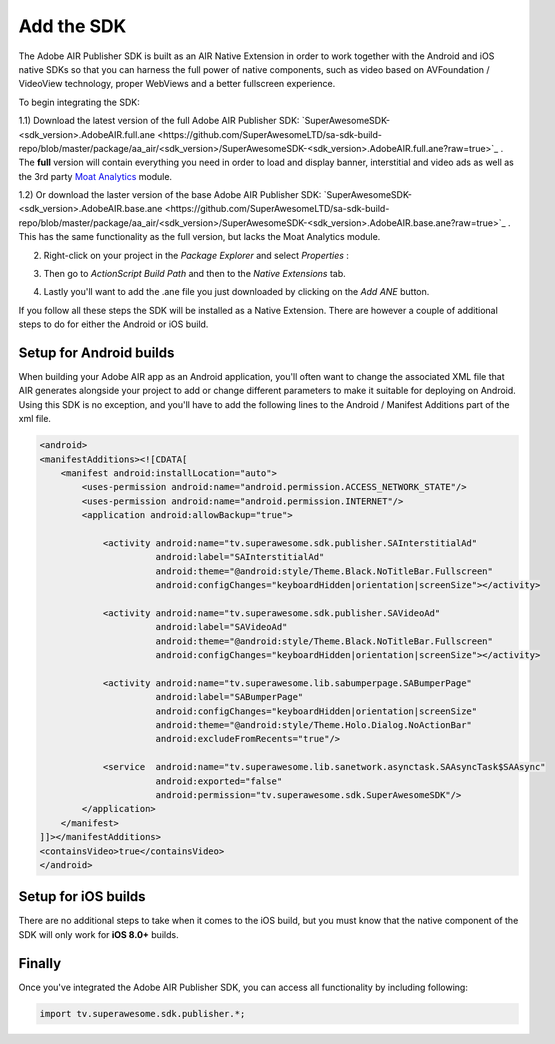 Add the SDK
===========

The Adobe AIR Publisher SDK is built as an AIR Native Extension in order to work together with the Android and iOS native SDKs
so that you can harness the full power of native components, such as video based on AVFoundation / VideoView technology,
proper WebViews and a better fullscreen experience.

To begin integrating the SDK:

1.1) Download the latest version of the full Adobe AIR Publisher SDK: `SuperAwesomeSDK-<sdk_version>.AdobeAIR.full.ane <https://github.com/SuperAwesomeLTD/sa-sdk-build-repo/blob/master/package/aa_air/<sdk_version>/SuperAwesomeSDK-<sdk_version>.AdobeAIR.full.ane?raw=true>`_ .
The **full** version will contain everything you need in order to load and display banner, interstitial and video ads as well as the 3rd party `Moat Analytics <https://moat.com/analytics>`_ module.

1.2) Or download the laster version of the base Adobe AIR Publisher SDK: `SuperAwesomeSDK-<sdk_version>.AdobeAIR.base.ane <https://github.com/SuperAwesomeLTD/sa-sdk-build-repo/blob/master/package/aa_air/<sdk_version>/SuperAwesomeSDK-<sdk_version>.AdobeAIR.base.ane?raw=true>`_ .
This has the same functionality as the full version, but lacks the Moat Analytics module.

2) Right-click on your project in the *Package Explorer* and select *Properties* :

.. image:: img/IMG_02_Add_ANE_1.png
    :height: 500px
    :align: center

3) Then go to *ActionScript Build Path* and then to the *Native Extensions* tab.

.. image:: img/IMG_02_Add_ANE_2.png

4) Lastly you'll want to add the .ane file you just downloaded by clicking on the *Add ANE* button.

If you follow all these steps the SDK will be installed as a Native Extension.
There are however a couple of additional steps to do for either the Android or iOS build.

Setup for Android builds
------------------------

When building your Adobe AIR app as an Android application, you'll often want to change the associated XML file that AIR generates
alongside your project to add or change different parameters to make it suitable for deploying on Android.
Using this SDK is no exception, and you'll have to add the following lines to the Android / Manifest Additions part of the xml file.

.. code-block:: xml

    <android>
    <manifestAdditions><![CDATA[
        <manifest android:installLocation="auto">
            <uses-permission android:name="android.permission.ACCESS_NETWORK_STATE"/>
            <uses-permission android:name="android.permission.INTERNET"/>
            <application android:allowBackup="true">

                <activity android:name="tv.superawesome.sdk.publisher.SAInterstitialAd"
                          android:label="SAInterstitialAd"
                          android:theme="@android:style/Theme.Black.NoTitleBar.Fullscreen"
                          android:configChanges="keyboardHidden|orientation|screenSize"></activity>

                <activity android:name="tv.superawesome.sdk.publisher.SAVideoAd"
                          android:label="SAVideoAd"
                          android:theme="@android:style/Theme.Black.NoTitleBar.Fullscreen"
                          android:configChanges="keyboardHidden|orientation|screenSize"></activity>

                <activity android:name="tv.superawesome.lib.sabumperpage.SABumperPage"
                          android:label="SABumperPage"
                          android:configChanges="keyboardHidden|orientation|screenSize"
                          android:theme="@android:style/Theme.Holo.Dialog.NoActionBar"
                          android:excludeFromRecents="true"/>

                <service  android:name="tv.superawesome.lib.sanetwork.asynctask.SAAsyncTask$SAAsync"
                          android:exported="false"
                          android:permission="tv.superawesome.sdk.SuperAwesomeSDK"/>
            </application>
        </manifest>
    ]]></manifestAdditions>
    <containsVideo>true</containsVideo>
    </android>

Setup for iOS builds
--------------------

There are no additional steps to take when it comes to the iOS build, but you must know that the native component of the SDK will only work for **iOS 8.0+** builds.

Finally
-------

Once you've integrated the Adobe AIR Publisher SDK, you can access all functionality by including following:

.. code-block:: actionscript

    import tv.superawesome.sdk.publisher.*;
